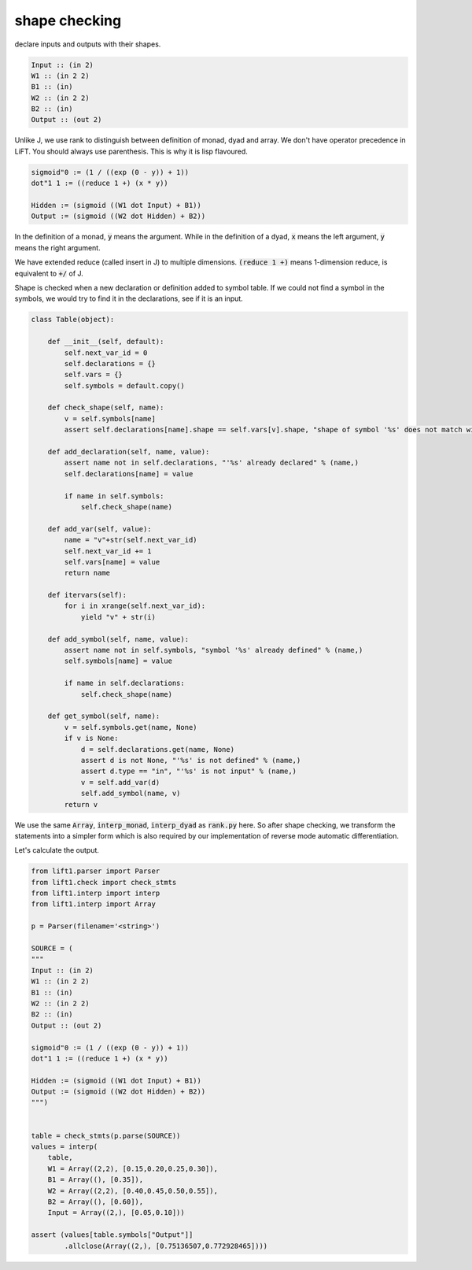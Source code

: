 ==============
shape checking
==============

declare inputs and outputs with their shapes.

.. code::

    Input :: (in 2)
    W1 :: (in 2 2)
    B1 :: (in)
    W2 :: (in 2 2)
    B2 :: (in)
    Output :: (out 2)


Unlike J, we use rank to distinguish between definition of monad, dyad
and array. We don't have operator precedence in LiFT. You should
always use parenthesis. This is why it is lisp flavoured.

.. code::

    sigmoid"0 := (1 / ((exp (0 - y)) + 1))
    dot"1 1 := ((reduce 1 +) (x * y))

    Hidden := (sigmoid ((W1 dot Input) + B1))
    Output := (sigmoid ((W2 dot Hidden) + B2))

In the definition of a monad, :code:`y` means the argument. While in
the definition of a dyad, :code:`x` means the left argument, :code:`y`
means the right argument.

We have extended reduce (called insert in J) to multiple
dimensions. :code:`(reduce 1 +)` means 1-dimension reduce, is
equivalent to :code:`+/` of J.

Shape is checked when a new declaration or definition added to symbol
table. If we could not find a symbol in the symbols, we would try to
find it in the declarations, see if it is an input.

.. code::

    class Table(object):

        def __init__(self, default):
            self.next_var_id = 0
            self.declarations = {}
            self.vars = {}
            self.symbols = default.copy()

        def check_shape(self, name):
            v = self.symbols[name]
            assert self.declarations[name].shape == self.vars[v].shape, "shape of symbol '%s' does not match with declaration" % (name,)

        def add_declaration(self, name, value):
            assert name not in self.declarations, "'%s' already declared" % (name,)
            self.declarations[name] = value

            if name in self.symbols:
                self.check_shape(name)

        def add_var(self, value):
            name = "v"+str(self.next_var_id)
            self.next_var_id += 1
            self.vars[name] = value
            return name

        def itervars(self):
            for i in xrange(self.next_var_id):
                yield "v" + str(i)

        def add_symbol(self, name, value):
            assert name not in self.symbols, "symbol '%s' already defined" % (name,)
            self.symbols[name] = value

            if name in self.declarations:
                self.check_shape(name)

        def get_symbol(self, name):
            v = self.symbols.get(name, None)
            if v is None:
                d = self.declarations.get(name, None)
                assert d is not None, "'%s' is not defined" % (name,)
                assert d.type == "in", "'%s' is not input" % (name,)
                v = self.add_var(d)
                self.add_symbol(name, v)
            return v


We use the same :code:`Array`, :code:`interp_monad`,
:code:`interp_dyad` as :code:`rank.py` here. So after shape checking,
we transform the statements into a simpler form which is also required
by our implementation of reverse mode automatic differentiation.

Let's calculate the output.

.. code::

    from lift1.parser import Parser
    from lift1.check import check_stmts
    from lift1.interp import interp
    from lift1.interp import Array

    p = Parser(filename='<string>')

    SOURCE = (
    """
    Input :: (in 2)
    W1 :: (in 2 2)
    B1 :: (in)
    W2 :: (in 2 2)
    B2 :: (in)
    Output :: (out 2)

    sigmoid"0 := (1 / ((exp (0 - y)) + 1))
    dot"1 1 := ((reduce 1 +) (x * y))

    Hidden := (sigmoid ((W1 dot Input) + B1))
    Output := (sigmoid ((W2 dot Hidden) + B2))
    """)


    table = check_stmts(p.parse(SOURCE))
    values = interp(
        table,
        W1 = Array((2,2), [0.15,0.20,0.25,0.30]),
        B1 = Array((), [0.35]),
        W2 = Array((2,2), [0.40,0.45,0.50,0.55]),
        B2 = Array((), [0.60]),
        Input = Array((2,), [0.05,0.10]))

    assert (values[table.symbols["Output"]]
            .allclose(Array((2,), [0.75136507,0.772928465])))
